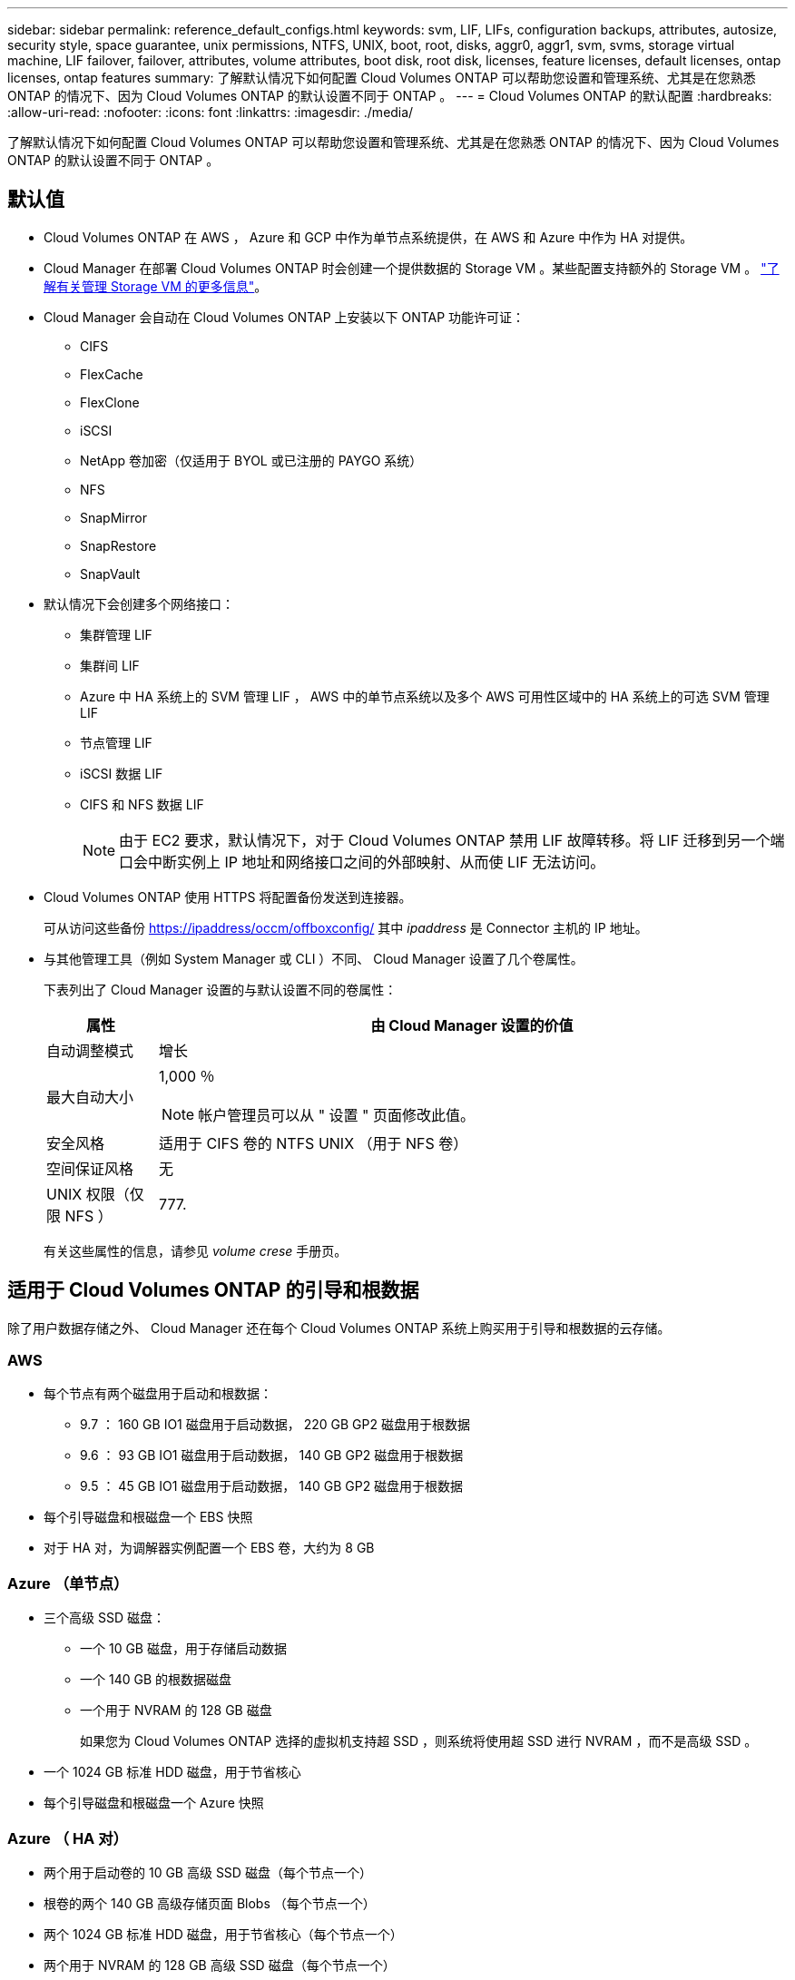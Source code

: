 ---
sidebar: sidebar 
permalink: reference_default_configs.html 
keywords: svm, LIF, LIFs, configuration backups, attributes, autosize, security style, space guarantee, unix permissions, NTFS, UNIX, boot, root, disks, aggr0, aggr1, svm, svms, storage virtual machine, LIF failover, failover, attributes, volume attributes, boot disk, root disk, licenses, feature licenses, default licenses, ontap licenses, ontap features 
summary: 了解默认情况下如何配置 Cloud Volumes ONTAP 可以帮助您设置和管理系统、尤其是在您熟悉 ONTAP 的情况下、因为 Cloud Volumes ONTAP 的默认设置不同于 ONTAP 。 
---
= Cloud Volumes ONTAP 的默认配置
:hardbreaks:
:allow-uri-read: 
:nofooter: 
:icons: font
:linkattrs: 
:imagesdir: ./media/


[role="lead"]
了解默认情况下如何配置 Cloud Volumes ONTAP 可以帮助您设置和管理系统、尤其是在您熟悉 ONTAP 的情况下、因为 Cloud Volumes ONTAP 的默认设置不同于 ONTAP 。



== 默认值

* Cloud Volumes ONTAP 在 AWS ， Azure 和 GCP 中作为单节点系统提供，在 AWS 和 Azure 中作为 HA 对提供。
* Cloud Manager 在部署 Cloud Volumes ONTAP 时会创建一个提供数据的 Storage VM 。某些配置支持额外的 Storage VM 。 link:task_managing_svms.html["了解有关管理 Storage VM 的更多信息"]。
* Cloud Manager 会自动在 Cloud Volumes ONTAP 上安装以下 ONTAP 功能许可证：
+
** CIFS
** FlexCache
** FlexClone
** iSCSI
** NetApp 卷加密（仅适用于 BYOL 或已注册的 PAYGO 系统）
** NFS
** SnapMirror
** SnapRestore
** SnapVault


* 默认情况下会创建多个网络接口：
+
** 集群管理 LIF
** 集群间 LIF
** Azure 中 HA 系统上的 SVM 管理 LIF ， AWS 中的单节点系统以及多个 AWS 可用性区域中的 HA 系统上的可选 SVM 管理 LIF
** 节点管理 LIF
** iSCSI 数据 LIF
** CIFS 和 NFS 数据 LIF
+

NOTE: 由于 EC2 要求，默认情况下，对于 Cloud Volumes ONTAP 禁用 LIF 故障转移。将 LIF 迁移到另一个端口会中断实例上 IP 地址和网络接口之间的外部映射、从而使 LIF 无法访问。



* Cloud Volumes ONTAP 使用 HTTPS 将配置备份发送到连接器。
+
可从访问这些备份 https://ipaddress/occm/offboxconfig/[] 其中 _ipaddress_ 是 Connector 主机的 IP 地址。

* 与其他管理工具（例如 System Manager 或 CLI ）不同、 Cloud Manager 设置了几个卷属性。
+
下表列出了 Cloud Manager 设置的与默认设置不同的卷属性：

+
[cols="15,85"]
|===
| 属性 | 由 Cloud Manager 设置的价值 


| 自动调整模式 | 增长 


| 最大自动大小  a| 
1,000 ％


NOTE: 帐户管理员可以从 " 设置 " 页面修改此值。



| 安全风格 | 适用于 CIFS 卷的 NTFS UNIX （用于 NFS 卷） 


| 空间保证风格 | 无 


| UNIX 权限（仅限 NFS ） | 777. 
|===
+
有关这些属性的信息，请参见 _volume crese_ 手册页。





== 适用于 Cloud Volumes ONTAP 的引导和根数据

除了用户数据存储之外、 Cloud Manager 还在每个 Cloud Volumes ONTAP 系统上购买用于引导和根数据的云存储。



=== AWS

* 每个节点有两个磁盘用于启动和根数据：
+
** 9.7 ： 160 GB IO1 磁盘用于启动数据， 220 GB GP2 磁盘用于根数据
** 9.6 ： 93 GB IO1 磁盘用于启动数据， 140 GB GP2 磁盘用于根数据
** 9.5 ： 45 GB IO1 磁盘用于启动数据， 140 GB GP2 磁盘用于根数据


* 每个引导磁盘和根磁盘一个 EBS 快照
* 对于 HA 对，为调解器实例配置一个 EBS 卷，大约为 8 GB




=== Azure （单节点）

* 三个高级 SSD 磁盘：
+
** 一个 10 GB 磁盘，用于存储启动数据
** 一个 140 GB 的根数据磁盘
** 一个用于 NVRAM 的 128 GB 磁盘
+
如果您为 Cloud Volumes ONTAP 选择的虚拟机支持超 SSD ，则系统将使用超 SSD 进行 NVRAM ，而不是高级 SSD 。



* 一个 1024 GB 标准 HDD 磁盘，用于节省核心
* 每个引导磁盘和根磁盘一个 Azure 快照




=== Azure （ HA 对）

* 两个用于启动卷的 10 GB 高级 SSD 磁盘（每个节点一个）
* 根卷的两个 140 GB 高级存储页面 Blobs （每个节点一个）
* 两个 1024 GB 标准 HDD 磁盘，用于节省核心（每个节点一个）
* 两个用于 NVRAM 的 128 GB 高级 SSD 磁盘（每个节点一个）
* 每个引导磁盘和根磁盘一个 Azure 快照




=== GCP

* 一个 10 GB 标准永久性磁盘，用于存储启动数据
* 一个 64 GB 标准永久性磁盘，用于存储根数据
* 一个用于 NVRAM 的 500 GB 标准永久性磁盘
* 一个 216 GB 标准永久性磁盘，用于节省核心
* 启动磁盘和根磁盘各一个 GCP 快照




=== 磁盘驻留的位置

Cloud Manager 将存储布局如下：

* 启动数据驻留在与实例或虚拟机连接的磁盘上。
+
此磁盘包含引导映像、但不能用于 Cloud Volumes ONTAP 。

* 包含系统配置和日志的根数据驻留在 aggr0 中。
* 存储虚拟机（ SVM ）根卷驻留在 aggr1 中。
* 数据卷也驻留在 aggr1 中。




=== 加密

启动和根磁盘在 Azure 和 Google Cloud Platform 中始终加密，因为默认情况下，这些云提供商会启用加密。

如果您在 AWS 中使用密钥管理服务（ KMS ）启用数据加密，则 Cloud Volumes ONTAP 的启动磁盘和根磁盘也会进行加密。这包括 HA 对中调解器实例的启动磁盘。磁盘将使用您在创建工作环境时选择的 CMK 进行加密。
